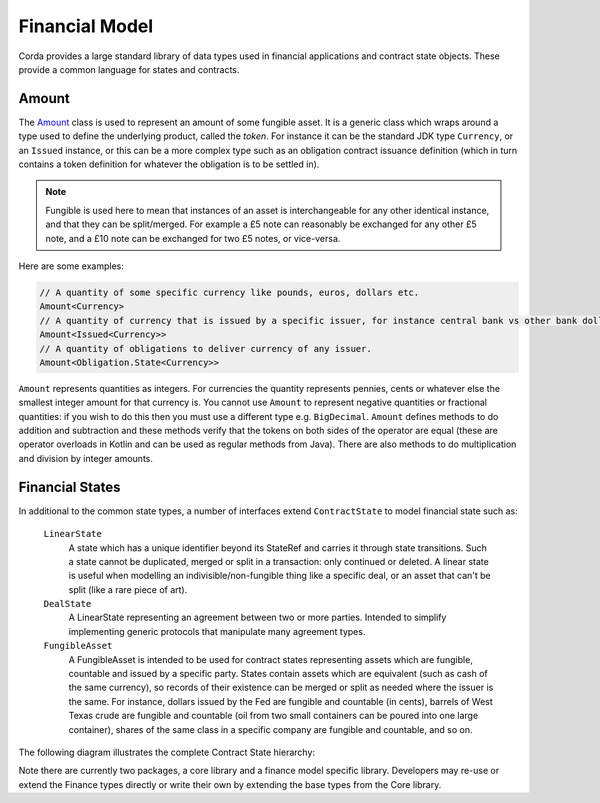 Financial Model
===============

Corda provides a large standard library of data types used in financial applications and contract state objects.
These provide a common language for states and contracts.

Amount
------

The `Amount <api/net.corda.core.contracts/-amount/index.html>`_ class is used to represent an amount of some
fungible asset. It is a generic class which wraps around a type used to define the underlying product, called
the *token*. For instance it can be the standard JDK type ``Currency``, or an ``Issued`` instance, or this can be
a more complex type such as an obligation contract issuance definition (which in turn contains a token definition
for whatever the obligation is to be settled in).

.. note:: Fungible is used here to mean that instances of an asset is interchangeable for any other identical instance,
          and that they can be split/merged. For example a £5 note can reasonably be exchanged for any other £5 note, and
          a £10 note can be exchanged for two £5 notes, or vice-versa.

Here are some examples:

.. container:: codeset

   .. sourcecode:: kotlin

      // A quantity of some specific currency like pounds, euros, dollars etc.
      Amount<Currency>
      // A quantity of currency that is issued by a specific issuer, for instance central bank vs other bank dollars
      Amount<Issued<Currency>>
      // A quantity of obligations to deliver currency of any issuer.
      Amount<Obligation.State<Currency>>

``Amount`` represents quantities as integers. For currencies the quantity represents pennies, cents or whatever
else the smallest integer amount for that currency is. You cannot use ``Amount`` to represent negative quantities
or fractional quantities: if you wish to do this then you must use a different type e.g. ``BigDecimal``. ``Amount``
defines methods to do addition and subtraction and these methods verify that the tokens on both sides of the operator
are equal (these are operator overloads in Kotlin and can be used as regular methods from Java). There are also
methods to do multiplication and division by integer amounts.

Financial States
----------------
In additional to the common state types, a number of interfaces extend ``ContractState`` to model financial state such as:

  ``LinearState``
    A state which has a unique identifier beyond its StateRef and carries it through state transitions.
    Such a state cannot be duplicated, merged or split in a transaction: only continued or deleted. A linear state is
    useful when modelling an indivisible/non-fungible thing like a specific deal, or an asset that can't be
    split (like a rare piece of art).

  ``DealState``
    A LinearState representing an agreement between two or more parties. Intended to simplify implementing generic
    protocols that manipulate many agreement types.

  ``FungibleAsset``
    A FungibleAsset is intended to be used for contract states representing assets which are fungible, countable and issued by a
    specific party. States contain assets which are equivalent (such as cash of the same currency), so records of their existence
    can be merged or split as needed where the issuer is the same. For instance, dollars issued by the Fed are fungible and
    countable (in cents), barrels of West Texas crude are fungible and countable (oil from two small containers can be poured into one large
    container), shares of the same class in a specific company are fungible and countable, and so on.

The following diagram illustrates the complete Contract State hierarchy:

.. image:: resources/financialContractStateModel.png

Note there are currently two packages, a core library and a finance model specific library.
Developers may re-use or extend the Finance types directly or write their own by extending the base types from the Core library.
